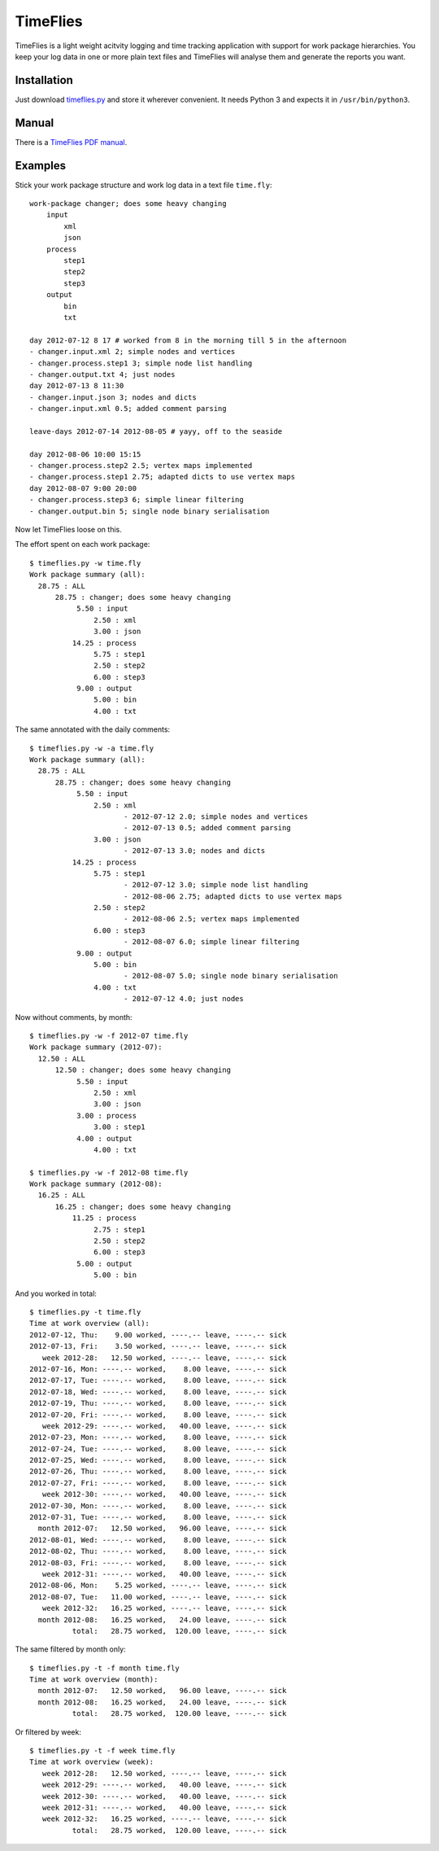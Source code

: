 =========
TimeFlies
=========

TimeFlies is a light weight acitvity logging and time tracking application with support for work package hierarchies. You keep your log data in one or more plain text files and TimeFlies will analyse them and generate the reports you want.

Installation
------------

Just download timeflies.py_ and store it wherever convenient. It needs Python 3 and expects it in ``/usr/bin/python3``.

.. _timeflies.py: https://raw.github.com/42i/timeflies/master/src/timeflies.py

Manual
------

There is a `TimeFlies PDF manual`_.

.. _`TimeFlies PDF manual`: https://github.com/downloads/42i/timeflies/timeflies.pdf

Examples
--------

Stick your work package structure and work log data in a text file ``time.fly``::

    work-package changer; does some heavy changing
        input
            xml
            json
        process
            step1
            step2
            step3
        output
            bin
            txt
    
    day 2012-07-12 8 17 # worked from 8 in the morning till 5 in the afternoon
    - changer.input.xml 2; simple nodes and vertices
    - changer.process.step1 3; simple node list handling
    - changer.output.txt 4; just nodes
    day 2012-07-13 8 11:30
    - changer.input.json 3; nodes and dicts
    - changer.input.xml 0.5; added comment parsing
    
    leave-days 2012-07-14 2012-08-05 # yayy, off to the seaside
    
    day 2012-08-06 10:00 15:15
    - changer.process.step2 2.5; vertex maps implemented 
    - changer.process.step1 2.75; adapted dicts to use vertex maps
    day 2012-08-07 9:00 20:00
    - changer.process.step3 6; simple linear filtering
    - changer.output.bin 5; single node binary serialisation

Now let TimeFlies loose on this.

The effort spent on each work package::

    $ timeflies.py -w time.fly 
    Work package summary (all):
      28.75 : ALL
          28.75 : changer; does some heavy changing
               5.50 : input
                   2.50 : xml
                   3.00 : json
              14.25 : process
                   5.75 : step1
                   2.50 : step2
                   6.00 : step3
               9.00 : output
                   5.00 : bin
                   4.00 : txt

The same annotated with the daily comments::

    $ timeflies.py -w -a time.fly 
    Work package summary (all):
      28.75 : ALL
          28.75 : changer; does some heavy changing
               5.50 : input
                   2.50 : xml
                          - 2012-07-12 2.0; simple nodes and vertices
                          - 2012-07-13 0.5; added comment parsing
                   3.00 : json
                          - 2012-07-13 3.0; nodes and dicts
              14.25 : process
                   5.75 : step1
                          - 2012-07-12 3.0; simple node list handling
                          - 2012-08-06 2.75; adapted dicts to use vertex maps
                   2.50 : step2
                          - 2012-08-06 2.5; vertex maps implemented
                   6.00 : step3
                          - 2012-08-07 6.0; simple linear filtering
               9.00 : output
                   5.00 : bin
                          - 2012-08-07 5.0; single node binary serialisation
                   4.00 : txt
                          - 2012-07-12 4.0; just nodes
                          
Now without comments, by month::

    $ timeflies.py -w -f 2012-07 time.fly 
    Work package summary (2012-07):
      12.50 : ALL
          12.50 : changer; does some heavy changing
               5.50 : input
                   2.50 : xml
                   3.00 : json
               3.00 : process
                   3.00 : step1
               4.00 : output
                   4.00 : txt
    
    $ timeflies.py -w -f 2012-08 time.fly 
    Work package summary (2012-08):
      16.25 : ALL
          16.25 : changer; does some heavy changing
              11.25 : process
                   2.75 : step1
                   2.50 : step2
                   6.00 : step3
               5.00 : output
                   5.00 : bin

And you worked in total::

    $ timeflies.py -t time.fly 
    Time at work overview (all):
    2012-07-12, Thu:    9.00 worked, ----.-- leave, ----.-- sick
    2012-07-13, Fri:    3.50 worked, ----.-- leave, ----.-- sick
       week 2012-28:   12.50 worked, ----.-- leave, ----.-- sick
    2012-07-16, Mon: ----.-- worked,    8.00 leave, ----.-- sick
    2012-07-17, Tue: ----.-- worked,    8.00 leave, ----.-- sick
    2012-07-18, Wed: ----.-- worked,    8.00 leave, ----.-- sick
    2012-07-19, Thu: ----.-- worked,    8.00 leave, ----.-- sick
    2012-07-20, Fri: ----.-- worked,    8.00 leave, ----.-- sick
       week 2012-29: ----.-- worked,   40.00 leave, ----.-- sick
    2012-07-23, Mon: ----.-- worked,    8.00 leave, ----.-- sick
    2012-07-24, Tue: ----.-- worked,    8.00 leave, ----.-- sick
    2012-07-25, Wed: ----.-- worked,    8.00 leave, ----.-- sick
    2012-07-26, Thu: ----.-- worked,    8.00 leave, ----.-- sick
    2012-07-27, Fri: ----.-- worked,    8.00 leave, ----.-- sick
       week 2012-30: ----.-- worked,   40.00 leave, ----.-- sick
    2012-07-30, Mon: ----.-- worked,    8.00 leave, ----.-- sick
    2012-07-31, Tue: ----.-- worked,    8.00 leave, ----.-- sick
      month 2012-07:   12.50 worked,   96.00 leave, ----.-- sick
    2012-08-01, Wed: ----.-- worked,    8.00 leave, ----.-- sick
    2012-08-02, Thu: ----.-- worked,    8.00 leave, ----.-- sick
    2012-08-03, Fri: ----.-- worked,    8.00 leave, ----.-- sick
       week 2012-31: ----.-- worked,   40.00 leave, ----.-- sick
    2012-08-06, Mon:    5.25 worked, ----.-- leave, ----.-- sick
    2012-08-07, Tue:   11.00 worked, ----.-- leave, ----.-- sick
       week 2012-32:   16.25 worked, ----.-- leave, ----.-- sick
      month 2012-08:   16.25 worked,   24.00 leave, ----.-- sick
              total:   28.75 worked,  120.00 leave, ----.-- sick

The same filtered by month only::

    $ timeflies.py -t -f month time.fly 
    Time at work overview (month):
      month 2012-07:   12.50 worked,   96.00 leave, ----.-- sick
      month 2012-08:   16.25 worked,   24.00 leave, ----.-- sick
              total:   28.75 worked,  120.00 leave, ----.-- sick

Or filtered by week::

    $ timeflies.py -t -f week time.fly 
    Time at work overview (week):
       week 2012-28:   12.50 worked, ----.-- leave, ----.-- sick
       week 2012-29: ----.-- worked,   40.00 leave, ----.-- sick
       week 2012-30: ----.-- worked,   40.00 leave, ----.-- sick
       week 2012-31: ----.-- worked,   40.00 leave, ----.-- sick
       week 2012-32:   16.25 worked, ----.-- leave, ----.-- sick
              total:   28.75 worked,  120.00 leave, ----.-- sick


